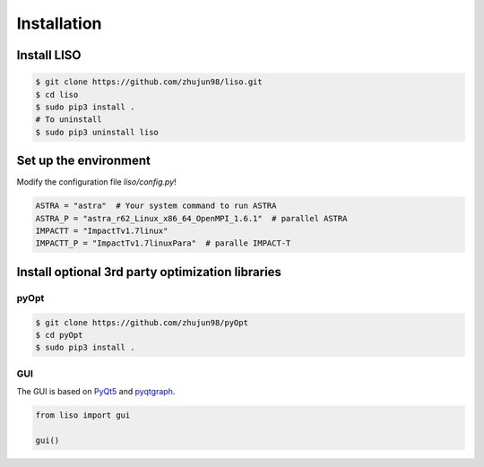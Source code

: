 Installation
============

Install LISO
------------

.. code-block:: bash

    $ git clone https://github.com/zhujun98/liso.git
    $ cd liso
    $ sudo pip3 install .
    # To uninstall
    $ sudo pip3 uninstall liso

Set up the environment
----------------------

Modify the configuration file *liso/config.py*!

.. code-block:: python

    ASTRA = "astra"  # Your system command to run ASTRA
    ASTRA_P = "astra_r62_Linux_x86_64_OpenMPI_1.6.1"  # parallel ASTRA
    IMPACTT = "ImpactTv1.7linux"
    IMPACTT_P = "ImpactTv1.7linuxPara"  # paralle IMPACT-T

Install optional 3rd party optimization libraries
-------------------------------------------------

pyOpt
~~~~~

.. code-block:: bash

    $ git clone https://github.com/zhujun98/pyOpt
    $ cd pyOpt
    $ sudo pip3 install .


GUI
~~~

The GUI is based on `PyQt5 <https://www.riverbankcomputing.com/software/pyqt/download5>`_ and `pyqtgraph <http://www.pyqtgraph.org/>`_.

.. code-block:: python

    from liso import gui

    gui()
